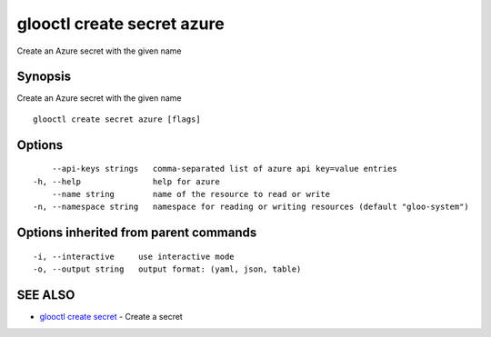 .. _glooctl_create_secret_azure:

glooctl create secret azure
---------------------------

Create an Azure secret with the given name

Synopsis
~~~~~~~~


Create an Azure secret with the given name

::

  glooctl create secret azure [flags]

Options
~~~~~~~

::

      --api-keys strings   comma-separated list of azure api key=value entries
  -h, --help               help for azure
      --name string        name of the resource to read or write
  -n, --namespace string   namespace for reading or writing resources (default "gloo-system")

Options inherited from parent commands
~~~~~~~~~~~~~~~~~~~~~~~~~~~~~~~~~~~~~~

::

  -i, --interactive     use interactive mode
  -o, --output string   output format: (yaml, json, table)

SEE ALSO
~~~~~~~~

* `glooctl create secret <glooctl_create_secret.rst>`_ 	 - Create a secret

